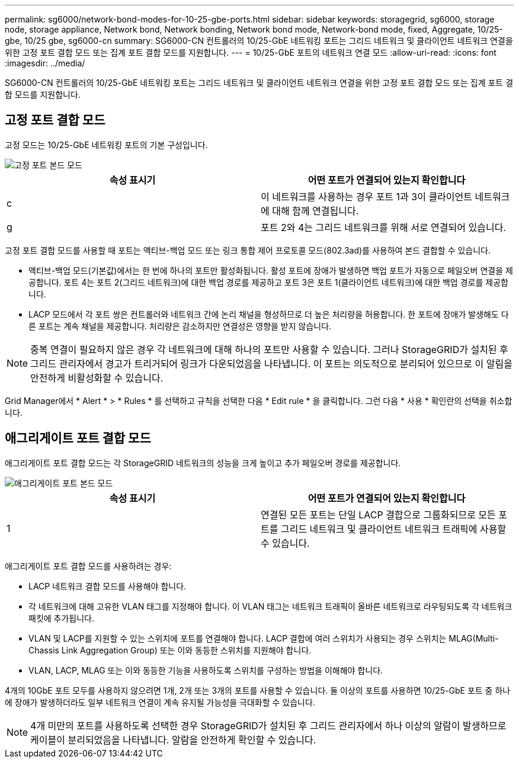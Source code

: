 ---
permalink: sg6000/network-bond-modes-for-10-25-gbe-ports.html 
sidebar: sidebar 
keywords: storagegrid, sg6000, storage node, storage appliance, Network bond, Network bonding, Network bond mode, Network-bond mode, fixed, Aggregate, 10/25-gbe, 10/25 gbe, sg6000-cn 
summary: SG6000-CN 컨트롤러의 10/25-GbE 네트워킹 포트는 그리드 네트워크 및 클라이언트 네트워크 연결을 위한 고정 포트 결합 모드 또는 집계 포트 결합 모드를 지원합니다. 
---
= 10/25-GbE 포트의 네트워크 연결 모드
:allow-uri-read: 
:icons: font
:imagesdir: ../media/


[role="lead"]
SG6000-CN 컨트롤러의 10/25-GbE 네트워킹 포트는 그리드 네트워크 및 클라이언트 네트워크 연결을 위한 고정 포트 결합 모드 또는 집계 포트 결합 모드를 지원합니다.



== 고정 포트 결합 모드

고정 모드는 10/25-GbE 네트워킹 포트의 기본 구성입니다.

image::../media/sg6000_cn_fixed_port.gif[고정 포트 본드 모드]

|===
| 속성 표시기 | 어떤 포트가 연결되어 있는지 확인합니다 


 a| 
c
 a| 
이 네트워크를 사용하는 경우 포트 1과 3이 클라이언트 네트워크에 대해 함께 연결됩니다.



 a| 
g
 a| 
포트 2와 4는 그리드 네트워크를 위해 서로 연결되어 있습니다.

|===
고정 포트 결합 모드를 사용할 때 포트는 액티브-백업 모드 또는 링크 통합 제어 프로토콜 모드(802.3ad)를 사용하여 본드 결합할 수 있습니다.

* 액티브-백업 모드(기본값)에서는 한 번에 하나의 포트만 활성화됩니다. 활성 포트에 장애가 발생하면 백업 포트가 자동으로 페일오버 연결을 제공합니다. 포트 4는 포트 2(그리드 네트워크)에 대한 백업 경로를 제공하고 포트 3은 포트 1(클라이언트 네트워크)에 대한 백업 경로를 제공합니다.
* LACP 모드에서 각 포트 쌍은 컨트롤러와 네트워크 간에 논리 채널을 형성하므로 더 높은 처리량을 허용합니다. 한 포트에 장애가 발생해도 다른 포트는 계속 채널을 제공합니다. 처리량은 감소하지만 연결성은 영향을 받지 않습니다.



NOTE: 중복 연결이 필요하지 않은 경우 각 네트워크에 대해 하나의 포트만 사용할 수 있습니다. 그러나 StorageGRID가 설치된 후 그리드 관리자에서 경고가 트리거되어 링크가 다운되었음을 나타냅니다. 이 포트는 의도적으로 분리되어 있으므로 이 알림을 안전하게 비활성화할 수 있습니다.

Grid Manager에서 * Alert * > * Rules * 를 선택하고 규칙을 선택한 다음 * Edit rule * 을 클릭합니다. 그런 다음 * 사용 * 확인란의 선택을 취소합니다.



== 애그리게이트 포트 결합 모드

애그리게이트 포트 결합 모드는 각 StorageGRID 네트워크의 성능을 크게 높이고 추가 페일오버 경로를 제공합니다.

image::../media/sg6000_cn_aggregate_port.gif[애그리게이트 포트 본드 모드]

|===
| 속성 표시기 | 어떤 포트가 연결되어 있는지 확인합니다 


 a| 
1
 a| 
연결된 모든 포트는 단일 LACP 결합으로 그룹화되므로 모든 포트를 그리드 네트워크 및 클라이언트 네트워크 트래픽에 사용할 수 있습니다.

|===
애그리게이트 포트 결합 모드를 사용하려는 경우:

* LACP 네트워크 결합 모드를 사용해야 합니다.
* 각 네트워크에 대해 고유한 VLAN 태그를 지정해야 합니다. 이 VLAN 태그는 네트워크 트래픽이 올바른 네트워크로 라우팅되도록 각 네트워크 패킷에 추가됩니다.
* VLAN 및 LACP를 지원할 수 있는 스위치에 포트를 연결해야 합니다. LACP 결합에 여러 스위치가 사용되는 경우 스위치는 MLAG(Multi-Chassis Link Aggregation Group) 또는 이와 동등한 스위치를 지원해야 합니다.
* VLAN, LACP, MLAG 또는 이와 동등한 기능을 사용하도록 스위치를 구성하는 방법을 이해해야 합니다.


4개의 10GbE 포트 모두를 사용하지 않으려면 1개, 2개 또는 3개의 포트를 사용할 수 있습니다. 둘 이상의 포트를 사용하면 10/25-GbE 포트 중 하나에 장애가 발생하더라도 일부 네트워크 연결이 계속 유지될 가능성을 극대화할 수 있습니다.


NOTE: 4개 미만의 포트를 사용하도록 선택한 경우 StorageGRID가 설치된 후 그리드 관리자에서 하나 이상의 알람이 발생하므로 케이블이 분리되었음을 나타냅니다. 알람을 안전하게 확인할 수 있습니다.
